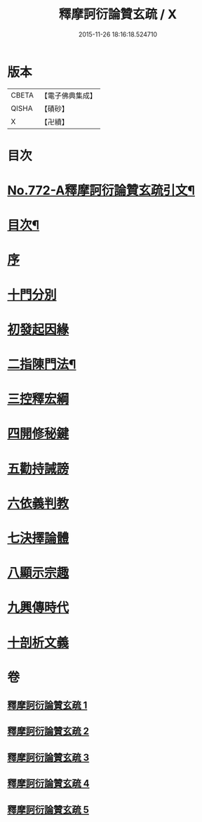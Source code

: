 #+TITLE: 釋摩訶衍論贊玄疏 / X
#+DATE: 2015-11-26 18:16:18.524710
* 版本
 |     CBETA|【電子佛典集成】|
 |     QISHA|【磧砂】    |
 |         X|【卍續】    |

* 目次
* [[file:KR6o0087_001.txt::001-0830a1][No.772-A釋摩訶衍論贊玄疏引文¶]]
* [[file:KR6o0087_001.txt::0830c2][目次¶]]
* [[file:KR6o0087_001.txt::0830c17][序]]
* [[file:KR6o0087_001.txt::0831b9][十門分別]]
* [[file:KR6o0087_001.txt::0831b13][初發起因緣]]
* [[file:KR6o0087_001.txt::0831b19][二指陳門法¶]]
* [[file:KR6o0087_001.txt::0832c20][三控釋宏綱]]
* [[file:KR6o0087_001.txt::0837c5][四開修秘鍵]]
* [[file:KR6o0087_001.txt::0838a5][五勸持誡謗]]
* [[file:KR6o0087_001.txt::0838a18][六依義判教]]
* [[file:KR6o0087_001.txt::0838b13][七決擇論體]]
* [[file:KR6o0087_001.txt::0838b19][八顯示宗趣]]
* [[file:KR6o0087_001.txt::0839b10][九興傳時代]]
* [[file:KR6o0087_001.txt::0839c18][十剖析文義]]
* 卷
** [[file:KR6o0087_001.txt][釋摩訶衍論贊玄疏 1]]
** [[file:KR6o0087_002.txt][釋摩訶衍論贊玄疏 2]]
** [[file:KR6o0087_003.txt][釋摩訶衍論贊玄疏 3]]
** [[file:KR6o0087_004.txt][釋摩訶衍論贊玄疏 4]]
** [[file:KR6o0087_005.txt][釋摩訶衍論贊玄疏 5]]

